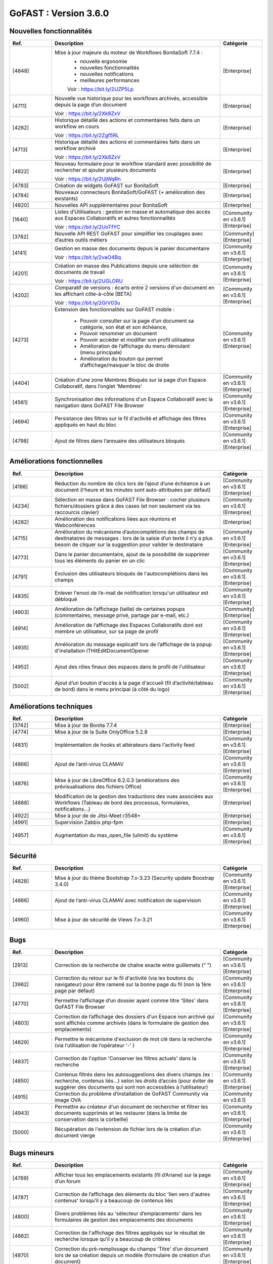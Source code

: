 ********************************************
GoFAST :  Version 3.6.0
********************************************


Nouvelles fonctionnalités
*************************
.. csv-table::  
   :header: "Ref.", "Description", "Catégorie"
   :widths: 10, 40, 10
   
      "[4848]","Mise à jour majeure du moteur de Workflows BonitaSoft 7.7.4 : 
      - nouvelle ergonomie
      - nouvelles fonctionnalités
      - nouvelles notifications
      - meilleures performances
      Voir : https://bit.ly/2UZP5Lp","[Enterprise]"
      "[4711]","Nouvelle vue historique pour les workflows archivés, accessible depuis la page d’un document
   
   Voir : https://bit.ly/2Xk8ZxV","[Enterprise]"
      "[4262]","Historique détaillé des actions et commentaires faits dans un workflow en cours
   
   Voir : https://bit.ly/2Zgf5RL","[Enterprise]"
      "[4713]","Historique détaillé des actions et commentaires faits dans un workflow archivé
   
   Voir : https://bit.ly/2Xk8ZxV","[Enterprise]"
      "[4822]","Nouveau formulaire pour le workflow standard avec possibilité de rechercher et ajouter plusieurs documents
   
   Voir : https://bit.ly/2UjWqRn","[Enterprise]"
      "[4783]","Création de widgets GoFAST sur BonitaSoft","[Enterprise]"
      "[4784]","Nouveaux connecteurs BonitaSoft/GoFAST (+ amélioration des existants)","[Enterprise]"
      "[4820]","Nouvelles API supplémentaires pour BonitaSoft","[Enterprise]"
      "[1640]","Listes d’Utilisateurs : gestion en masse et automatique des accès aux Espaces Collaboratifs et autres fonctionnalités
   
   Voir : https://bit.ly/2UoTfYC","[Community en v3.6.1][Enterprise]"
      "[3782]","Nouvelle API REST GoFAST pour simplifier les couplages avec d’autres outils métiers","[Community][Enterprise]"
      "[4141]","Gestion en masse des documents depuis le panier documentaire
   
   Voir : https://bit.ly/2vaO4Bq","[Community en v3.6.1][Enterprise]"
      "[4201]","Création en masse des Publications depuis une séléction de documents de travail
   
   Voir : https://bit.ly/2UGLORU","[Community en v3.6.1][Enterprise]"
      "[4202]","Comparatif de versions : écarts entre 2 versions d'un document en les affichant côte-à-côte [BETA]
   
   Voir : https://bit.ly/2GrV03u","[Community en v3.6.1][Enterprise]"
      "[4273]","Extension des fonctionnalités sur GoFAST mobile : 
      
      - Pouvoir consulter sur la page d’un document sa catégorie, son état et son échéance, 
      - Pouvoir renommer un document
      - Pouvoir accéder et modifier son profil utilisateur
      - Amélioration de l’affichage du menu déroulant (menu principale)
      - Amélioration du bouton qui permet d’affichage/masquer le bloc de droite","[Community en v3.6.1][Enterprise]"
      "[4404]","Création d'une zone Membres Bloqués sur la page d’un Espace Collaboratif, dans l’onglet 'Membres'","[Community en v3.6.1][Enterprise]"
      "[4561]","Synchronisation des informations d'un Espace Collaboratif avec la navigation dans GoFAST File Browser","[Community en v3.6.1][Enterprise]"
      "[4694]","Persistance des filtres sur le fil d'activité et affichage des filtres appliqués en haut du bloc","[Community en v3.6.1][Enterprise]"
      "[4798]","Ajout de filtres dans l’annuaire des utilisateurs bloqués","[Community en v3.6.1][Enterprise]"
      
   
Améliorations fonctionnelles
****************************
.. csv-table::  
   :header: "Ref.", "Description", "Catégorie"
   :widths: 10, 40, 10

      "[4198]","Réduction du nombre de clics lors de l’ajout d’une échéance à un document (l’heure et les minutes sont auto-attribuées par défaut)","[Community en v3.6.1][Enterprise]"
      "[4234]","Sélection en masse dans GoFAST File Browser : cocher plusieurs fichiers/dossiers grâce à des cases (et non seulement via les raccourcis clavier)","[Community en v3.6.1][Enterprise]"
      "[4282]","Amélioration des notifications liées aux réunions et Webconférences","[Enterprise]"
      "[4715]","Amélioration du mécanisme d’autocomplétions des champs de destinataires de messages : lors de la saisie d’un texte il n’y a plus besoin de cliquer sur la suggestion pour valider le destinataire","[Community en v3.6.1][Enterprise]"
      "[4773]","Dans le panier documentaire, ajout de la possibilité de supprimer tous les éléments du panier en un clic","[Community en v3.6.1][Enterprise]"
      "[4791]","Exclusion des utilisateurs bloqués de l'autocomplétions dans les champs","[Community en v3.6.1][Enterprise]"
      "[4835]","Enlever l'envoi de l’e-mail de notification lorsqu'un utilisateur est débloqué","[Community en v3.6.1][Enterprise]"
      "[4903]","Amélioration de l’affichage (taille) de certaines popups (commentaires, message privé, partage par e-mail, etc.)","[Community][Enterprise]"
      "[4914]","Amélioration de l’affichage des Espaces Collaboratifs dont est membre un utilisateur, sur sa page de profil","[Community en v3.6.1][Enterprise]"
      "[4935]","Amélioration du message explicatif lors de l’affichage de la popup d'installation ITHitEditDocumentOpener","[Community en v3.6.1][Enterprise]"
      "[4952]","Ajout des rôles finaux des espaces dans le profil de l'utilisateur","[Community en v3.6.1][Enterprise]"
      "[5002]","Ajout d’un bouton d'accès à la page d'accueil (fil d’activité/tableau de bord) dans le menu principal (à côté du logo)","[Community en v3.6.1][Enterprise]"


Améliorations techniques
************************
.. csv-table::  
   :header: "Ref.", "Description", "Catégorie"
   :widths: 10, 40, 10

      "[3742]","Mise à jour de Bonita 7.7.4","[Enterprise]"
      "[4774]","Mise à jour de la Suite OnlyOffice 5.2.8","[Enterprise]"
      "[4831]","Implémentation de hooks et altérateurs dans l'activity feed","[Community en v3.6.1][Enterprise]"
      "[4866]","Ajout de l’anti-virus CLAMAV","[Community en v3.6.1][Enterprise]"
      "[4876]","Mise à jour de LibreOffice 6.2.0.3 (améliorations des prévisualisations des fichiers Office)","[Community en v3.6.1][Enterprise]"
      "[4888]","Modification de la gestion des traductions des vues associées aux Workflows (Tableau de bord des processus, formulaires, notifications...)","[Enterprise]"
      "[4922]","Mise à jour de de Jitsi-Meet r3548+","[Enterprise]"
      "[4991]","Supervision Zabbix php-fpm","[Enterprise]"
      "[4957]","Augmentation du max_open_file (ulimit) du système","[Community en v3.6.1][Enterprise]"


Sécurité
********
.. csv-table::  
   :header: "Ref.", "Description", "Catégorie"
   :widths: 10, 40, 10
   
      "[4828]","Mise à jour du thème Bootstrap 7.x-3.23 (Security update Boostrap 3.4.0)","[Community en v3.6.1][Enterprise]"
      "[4866]","Ajout de l’anti-virus CLAMAV avec notification de supervision","[Community en v3.6.1][Enterprise]"
      "[4960]","Mise à jour de sécurité de Views 7.x-3.21","[Community en v3.6.1][Enterprise]"


Bugs
****
.. csv-table::  
   :header: "Ref.", "Description", "Catégorie"
   :widths: 10, 40, 10

      "[2913]","Correction de la recherche de chaîne exacte entre guillemets (“ ”)","[Community en v3.6.1][Enterprise]"
      "[3962]","Correction du retour sur le fil d'activité (via les boutons du navigateur) pour être ramené sur la bonne page du fil (non la 1ère page par défaut)","[Community en v3.6.1][Enterprise]"
      "[4770]","Permettre l’affichage d’un dossier ayant comme titre 'Sites' dans GoFAST File Browser","[Community en v3.6.1][Enterprise]"
      "[4803]","Correction de l’affichage des dossiers d'un Espace non archivé qui sont affichés comme archivés (dans le formulaire de gestion des emplacements)","[Community en v3.6.1][Enterprise]"
      "[4829]","Permettre le mécanisme d'exclusion de mot clé dans la recherche (via l’utilisation de l’opérateur '-' )","[Community en v3.6.1][Enterprise]"
      "[4837]","Correction de l'option 'Conserver les filtres actuels' dans la recherche","[Community en v3.6.1][Enterprise]"
      "[4850]","Contenus filtrés dans les autosuggestions des divers champs (ex : recherche, contenus liés…) selon les droits d’accès (pour éviter de suggérer des documents qui sont non accessibles à l’utilisateur)","[Community en v3.6.1][Enterprise]"
      "[4915]","Correction du problème d’installation de GoFAST Community via image OVA","[Community en v3.6.1]"
      "[4943]","Permettre au créateur d'un document de rechercher et filtrer les documents supprimés et les restaurer (dans la limite de conservation dans la corbeille)","[Community en v3.6.1][Enterprise]"
      "[5000]","Récupération de l'extension de fichier lors de la création d’un document vierge","[Community en v3.6.1][Enterprise]"


Bugs mineurs
************
.. csv-table::  
   :header: "Ref.", "Description", "Catégorie"
   :widths: 10, 40, 10

      "[4769]","Afficher tous les emplacements existants (fil d’Ariane) sur la page d’un forum","[Community en v3.6.1][Enterprise]"
      "[4787]","Correction de l’affichage des éléments du bloc 'lien vers d'autres contenus' lorsqu’il y a beaucoup de contenus liés","[Community en v3.6.1][Enterprise]"
      "[4800]","Divers problèmes liés au 'sélecteur d’emplacements' dans les formulaires de gestion des emplacements des documents","[Community en v3.6.1][Enterprise]"
      "[4862]","Correction de l'affichage des filtres appliqués sur le résultat de recherche lorsque qu’il y a beaucoup de critères","[Community en v3.6.1][Enterprise]"
      "[4870]","Correction du pré-remplissage du champs 'Titre' d’un document lors de sa création depuis un modèle (formulaire de création d’un document)","[Community en v3.6.1][Enterprise]"
      "[4921]","“InvalidAccessError : Failed to execute” lors webconference","[Enterprise][JITSI][CHROME]"
      "[4939]","Permettre à l’utilisateur de charger une image supérieure à 1Mb pour sa photo de profil","[Community en v3.6.1][Enterprise]"
      "[4945]","Site inaccessible si lancement avec options par defaut (à priori security)","[Community en v3.6.1][AWS]"
      "[4946]","Champs obligatoires non indiqués comme obligatoires","[Community en v3.6.1]"
      "[4947]","Après soumission config 'This site cannot be reached' si pas d'entrée DNS","[Community en v3.6.1][AWS]"
      "[4948]","Correction du positionnement de la popup du multi-emplacement sur la page du document","[Community en v3.6.1][Enterprise]"
      "[4974]","Afficher des icones manquantes dans l’éditeur de texte de l'accueil d'un Espace Collaboratif","[Community en v3.6.1][Enterprise]"
      "[4977]","Afficher l’éditeur de texte du microblogging (sur le fil d’activité)","[Community en v3.6.1][Enterprise]"
      "[4995]","Dans GoFAST File Browser, activer les boutons d'actions quand les éléments sont sélectionnés par via les cases à cocher","[Community en v3.6.1][Enterprise]"

